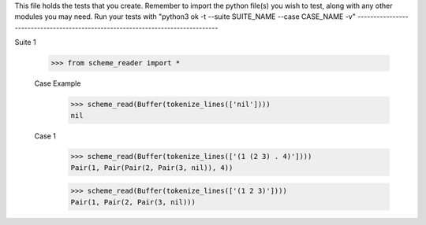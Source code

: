 This file holds the tests that you create. Remember to import the python file(s)
you wish to test, along with any other modules you may need.
Run your tests with "python3 ok -t --suite SUITE_NAME --case CASE_NAME -v"
--------------------------------------------------------------------------------

Suite 1

    >>> from scheme_reader import *

    Case Example
        >>> scheme_read(Buffer(tokenize_lines(['nil'])))
        nil
        
    Case 1
        >>> scheme_read(Buffer(tokenize_lines(['(1 (2 3) . 4)'])))
        Pair(1, Pair(Pair(2, Pair(3, nil)), 4))

        >>> scheme_read(Buffer(tokenize_lines(['(1 2 3)'])))
        Pair(1, Pair(2, Pair(3, nil)))
